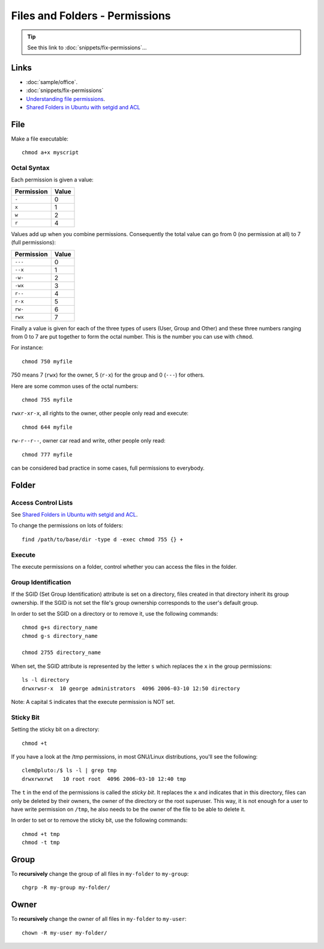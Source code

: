 Files and Folders - Permissions
*******************************

.. highlight:: bash

.. tip:: See this link to :doc:`snippets/fix-permissions`...

Links
=====

- :doc:`sample/office`.
- :doc:`snippets/fix-permissions`
- `Understanding file permissions`_.
- `Shared Folders in Ubuntu with setgid and ACL`_

File
====

Make a file executable::

  chmod a+x myscript

Octal Syntax
------------

Each permission is given a value:

==============  ==================
**Permission**  **Value**
==============  ==================
``-``           0
``x``           1
``w``           2
``r``           4
==============  ==================

Values add up when you combine permissions. Consequently the total value can
go from 0 (no permission at all) to 7 (full permissions):

==============  ===================
**Permission**  **Value**
==============  ===================
``---``         0
``--x``         1
``-w-``         2
``-wx``         3
``r--``         4
``r-x``         5
``rw-``         6
``rwx``         7
==============  ===================

Finally a value is given for each of the three types of users (User, Group
and Other) and these three numbers ranging from 0 to 7 are put together to
form the octal number. This is the number you can use with ``chmod``.

For instance::

  chmod 750 myfile

750 means 7 (``rwx``) for the owner, 5 (``r-x``) for the group and 0
(``---``) for others.

Here are some common uses of the octal numbers::

  chmod 755 myfile

``rwxr-xr-x``, all rights to the owner, other people only read and
execute::

  chmod 644 myfile

``rw-r--r--``, owner car read and write, other people only read::

  chmod 777 myfile

can be considered bad practice in some cases, full permissions to everybody.

Folder
======

Access Control Lists
--------------------

See `Shared Folders in Ubuntu with setgid and ACL`_.

To change the permissions on lots of folders::

  find /path/to/base/dir -type d -exec chmod 755 {} +

Execute
-------

The execute permissions on a folder, control whether you can access the
files in the folder.

Group Identification
--------------------

If the SGID (Set Group Identification) attribute is set on a directory,
files created in that directory inherit its group ownership. If the SGID is
not set the file's group ownership corresponds to the user's default group.

In order to set the SGID on a directory or to remove it, use the following
commands::

  chmod g+s directory_name
  chmod g-s directory_name

  chmod 2755 directory_name

When set, the SGID attribute is represented by the letter ``s`` which replaces
the ``x`` in the group permissions::

  ls -l directory
  drwxrwsr-x  10 george administrators  4096 2006-03-10 12:50 directory

Note: A capital ``S`` indicates that the execute permission is NOT set.

Sticky Bit
----------

Setting the sticky bit on a directory::

  chmod +t

If you have a look at the /tmp permissions, in most GNU/Linux distributions,
you'll see the following::

  clem@pluto:/$ ls -l | grep tmp
  drwxrwxrwt   10 root root  4096 2006-03-10 12:40 tmp

The ``t`` in the end of the permissions is called the *sticky bit*. It
replaces the ``x`` and indicates that in this directory, files can only be
deleted by their owners, the owner of the directory or the root superuser.
This way, it is not enough for a user to have write permission on
``/tmp``, he also needs to be the owner of the file to be able to delete
it.

In order to set or to remove the sticky bit, use the following commands::

  chmod +t tmp
  chmod -t tmp

Group
=====

To **recursively** change the group of all files in ``my-folder`` to
``my-group``::

  chgrp -R my-group my-folder/

Owner
=====

To **recursively** change the owner of all files in ``my-folder`` to
``my-user``::

  chown -R my-user my-folder/


.. _`Shared Folders in Ubuntu with setgid and ACL`: http://brunogirin.blogspot.com/2010/03/shared-folders-in-ubuntu-with-setgid.html
.. _`Understanding file permissions`: http://www.linuxforums.org/security/file_permissions.html
